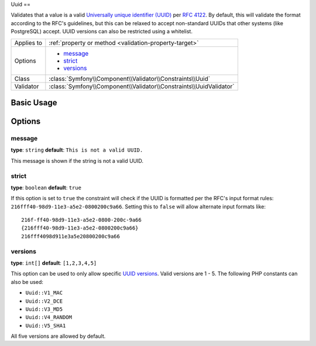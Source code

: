 Uuid
==

.. versionadded:: 2.5
    The Uuid constraint was added in Symfony 2.5.

Validates that a value is a valid `Universally unique identifier (UUID)`_ per `RFC 4122`_.
By default, this will validate the format according to the RFC's guidelines, but this can
be relaxed to accept non-standard UUIDs that other systems (like PostgreSQL) accept.
UUID versions can also be restricted using a whitelist.

+----------------+---------------------------------------------------------------------+
| Applies to     | :ref:`property or method <validation-property-target>`              |
+----------------+---------------------------------------------------------------------+
| Options        | - `message`_                                                        |
|                | - `strict`_                                                         |
|                | - `versions`_                                                       |
+----------------+---------------------------------------------------------------------+
| Class          | :class:`Symfony\\Component\\Validator\\Constraints\\Uuid`           |
+----------------+---------------------------------------------------------------------+
| Validator      | :class:`Symfony\\Component\\Validator\\Constraints\\UuidValidator`  |
+----------------+---------------------------------------------------------------------+

Basic Usage
-----------

.. configuration-block::

    .. code-block:: yaml

        # src/UploadsBundle/Resources/config/validation.yml
        Acme\UploadsBundle\Entity\File:
            properties:
                identifier:
                    - Uuid: ~

    .. code-block:: php-annotations

        // src/Acme/UploadsBundle/Entity/File.php
        namespace Acme\UploadsBundle\Entity;

        use Symfony\Component\Validator\Constraints as Assert;

        class File
        {
            /**
             * @Assert\Uuid
             */
             protected $identifier;
        }

    .. code-block:: xml

        <!-- src/Acme/UploadsBundle/Resources/config/validation.xml -->
        <?xml version="1.0" encoding="UTF-8" ?>
        <constraint-mapping xmlns="http://symfony.com/schema/dic/constraint-mapping"
            xmlns:xsi="http://www.w3.org/2001/XMLSchema-instance"
            xsi:schemaLocation="http://symfony.com/schema/dic/constraint-mapping http://symfony.com/schema/dic/constraint-mapping/constraint-mapping-1.0.xsd">

            <class name="Acme\UploadsBundle\Entity\File">
                <property name="identifier">
                    <constraint name="Uuid" />
                </property>
            </class>
        </constraint-mapping>

    .. code-block:: php

        // src/Acme/UploadsBundle/Entity/File.php
        namespace Acme\UploadsBundle\Entity;

        use Symfony\Component\Validator\Mapping\ClassMetadata;
        use Symfony\Component\Validator\Constraints as Assert;

        class File
        {
            public static function loadValidatorMetadata(ClassMetadata $metadata)
            {
                $metadata->addPropertyConstraint('identifier', new Assert\Uuid());
            }
        }


Options
-------

message
~~~~~~~

**type**: ``string`` **default**: ``This is not a valid UUID.``

This message is shown if the string is not a valid UUID.

strict
~~~~~~

**type**: ``boolean`` **default**: ``true``

If this option is set to ``true`` the constraint will check if the UUID is formatted per the
RFC's input format rules: ``216fff40-98d9-11e3-a5e2-0800200c9a66``.  Setting this to ``false``
will allow alternate input formats like::

  216f-ff40-98d9-11e3-a5e2-0800-200c-9a66
  {216fff40-98d9-11e3-a5e2-0800200c9a66}
  216fff4098d911e3a5e20800200c9a66

versions
~~~~~~~~

**type**: ``int[]`` **default**: ``[1,2,3,4,5]``

This option can be used to only allow specific `UUID versions`_.  Valid versions are 1 - 5.
The following PHP constants can also be used:

* ``Uuid::V1_MAC``
* ``Uuid::V2_DCE``
* ``Uuid::V3_MD5``
* ``Uuid::V4_RANDOM``
* ``Uuid::V5_SHA1``

All five versions are allowed by default.

.. _`Universally unique identifier (UUID)`: http://en.wikipedia.org/wiki/Universally_unique_identifier
.. _`RFC 4122`: http://tools.ietf.org/html/rfc4122
.. _`UUID versions`: http://en.wikipedia.org/wiki/Universally_unique_identifier#Variants_and_versions

